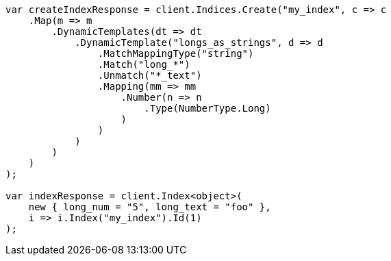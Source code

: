 ////
IMPORTANT NOTE
==============
This file is generated from method Line125 in https://github.com/elastic/elasticsearch-net/tree/docs/example-callouts/src/Examples/Examples/Mapping/Dynamic/TemplatesPage.cs#L84-L134.
If you wish to submit a PR to change this example, please change the source method above
and run dotnet run -- asciidoc in the ExamplesGenerator project directory.
////
[source, csharp]
----
var createIndexResponse = client.Indices.Create("my_index", c => c
    .Map(m => m
        .DynamicTemplates(dt => dt
            .DynamicTemplate("longs_as_strings", d => d
                .MatchMappingType("string")
                .Match("long_*")
                .Unmatch("*_text")
                .Mapping(mm => mm
                    .Number(n => n
                        .Type(NumberType.Long)
                    )
                )
            )
        )
    )
);

var indexResponse = client.Index<object>(
    new { long_num = "5", long_text = "foo" },
    i => i.Index("my_index").Id(1)
);
----
